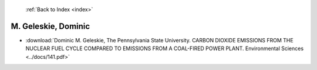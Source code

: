  :ref:`Back to Index <index>`

M. Geleskie, Dominic
--------------------

* :download:`Dominic M. Geleskie, The Pennsylvania State University. CARBON DIOXIDE EMISSIONS FROM THE NUCLEAR FUEL CYCLE COMPARED TO EMISSIONS FROM A COAL-FIRED POWER PLANT. Environmental Sciences <../docs/141.pdf>`
